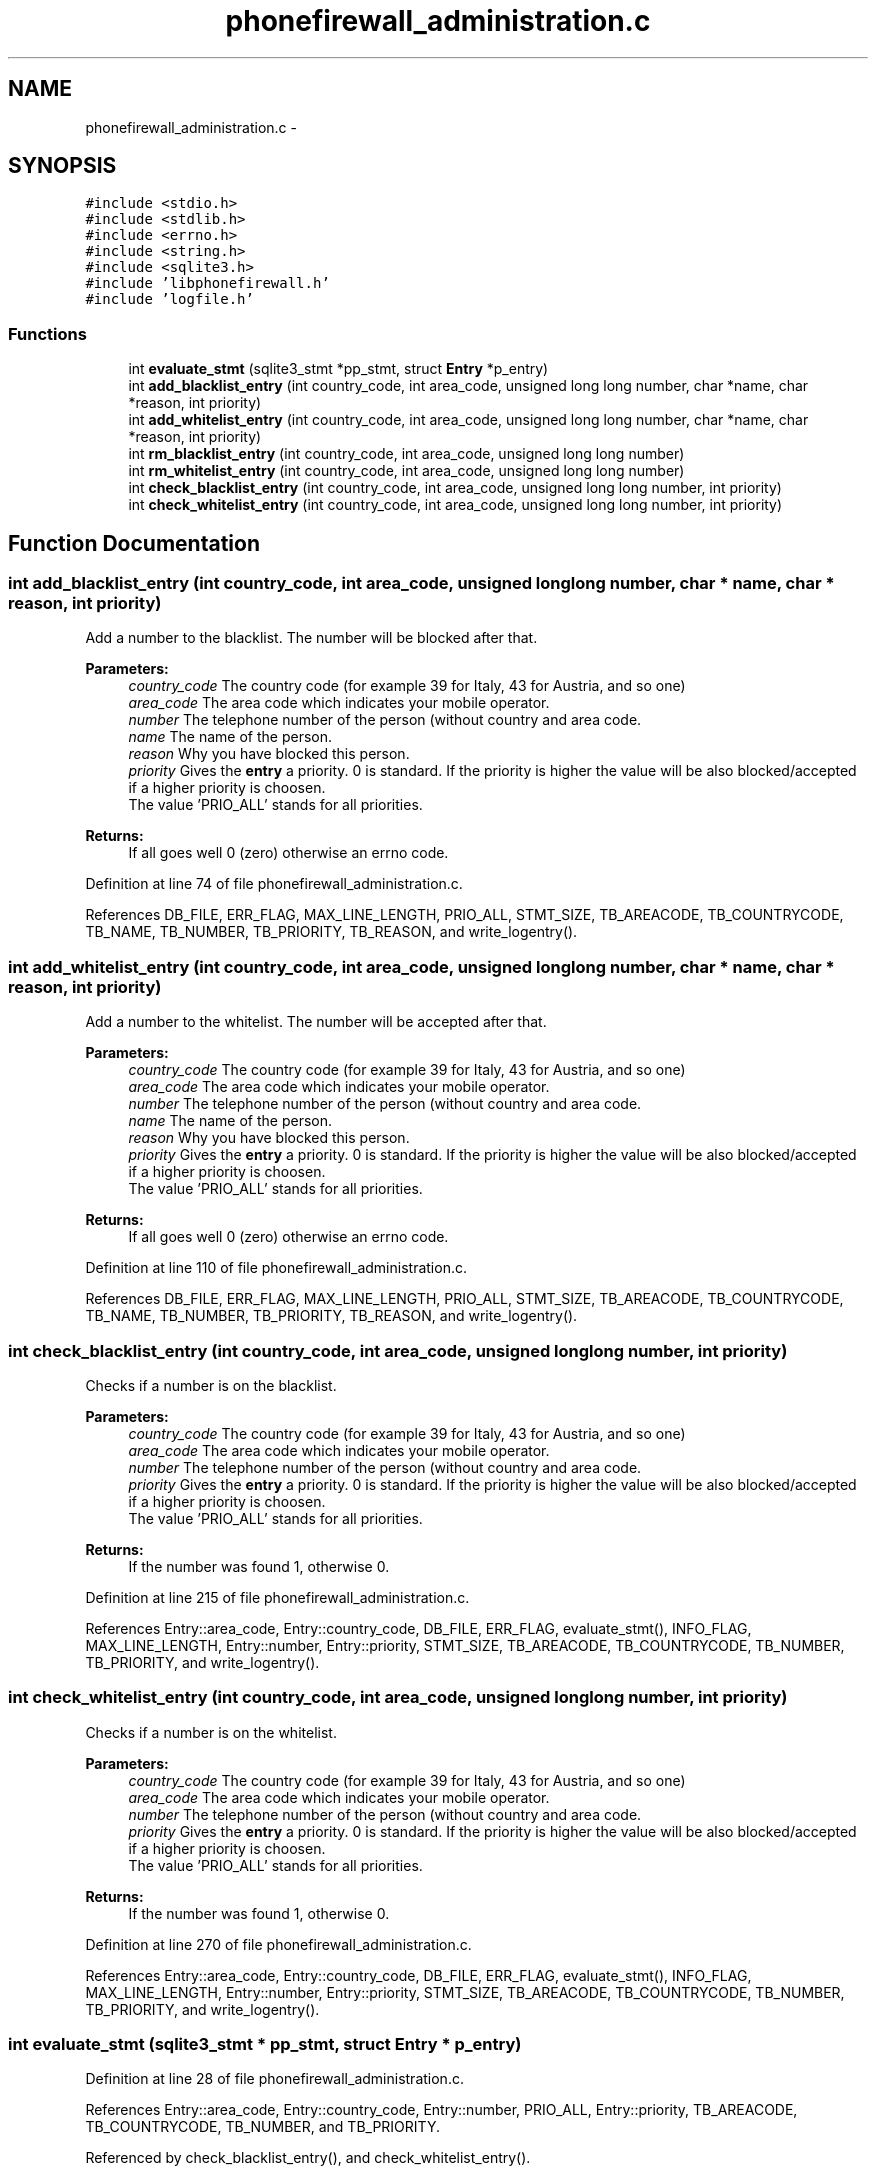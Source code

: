 .TH "phonefirewall_administration.c" 3 "8 Jun 2008" "Version v0.01" "Phone Firewall" \" -*- nroff -*-
.ad l
.nh
.SH NAME
phonefirewall_administration.c \- 
.SH SYNOPSIS
.br
.PP
\fC#include <stdio.h>\fP
.br
\fC#include <stdlib.h>\fP
.br
\fC#include <errno.h>\fP
.br
\fC#include <string.h>\fP
.br
\fC#include <sqlite3.h>\fP
.br
\fC#include 'libphonefirewall.h'\fP
.br
\fC#include 'logfile.h'\fP
.br

.SS "Functions"

.in +1c
.ti -1c
.RI "int \fBevaluate_stmt\fP (sqlite3_stmt *pp_stmt, struct \fBEntry\fP *p_entry)"
.br
.ti -1c
.RI "int \fBadd_blacklist_entry\fP (int country_code, int area_code, unsigned long long number, char *name, char *reason, int priority)"
.br
.ti -1c
.RI "int \fBadd_whitelist_entry\fP (int country_code, int area_code, unsigned long long number, char *name, char *reason, int priority)"
.br
.ti -1c
.RI "int \fBrm_blacklist_entry\fP (int country_code, int area_code, unsigned long long number)"
.br
.ti -1c
.RI "int \fBrm_whitelist_entry\fP (int country_code, int area_code, unsigned long long number)"
.br
.ti -1c
.RI "int \fBcheck_blacklist_entry\fP (int country_code, int area_code, unsigned long long number, int priority)"
.br
.ti -1c
.RI "int \fBcheck_whitelist_entry\fP (int country_code, int area_code, unsigned long long number, int priority)"
.br
.in -1c
.SH "Function Documentation"
.PP 
.SS "int add_blacklist_entry (int country_code, int area_code, unsigned long long number, char * name, char * reason, int priority)"
.PP
Add a number to the blacklist. The number will be blocked after that.
.PP
\fBParameters:\fP
.RS 4
\fIcountry_code\fP The country code (for example 39 for Italy, 43 for Austria, and so one) 
.br
\fIarea_code\fP The area code which indicates your mobile operator. 
.br
\fInumber\fP The telephone number of the person (without country and area code. 
.br
\fIname\fP The name of the person. 
.br
\fIreason\fP Why you have blocked this person. 
.br
\fIpriority\fP Gives the \fBentry\fP a priority. 0 is standard. If the priority is higher the value will be also blocked/accepted if a higher priority is choosen. 
.br
 The value 'PRIO_ALL' stands for all priorities.
.RE
.PP
\fBReturns:\fP
.RS 4
If all goes well 0 (zero) otherwise an errno code. 
.RE
.PP

.PP
Definition at line 74 of file phonefirewall_administration.c.
.PP
References DB_FILE, ERR_FLAG, MAX_LINE_LENGTH, PRIO_ALL, STMT_SIZE, TB_AREACODE, TB_COUNTRYCODE, TB_NAME, TB_NUMBER, TB_PRIORITY, TB_REASON, and write_logentry().
.SS "int add_whitelist_entry (int country_code, int area_code, unsigned long long number, char * name, char * reason, int priority)"
.PP
Add a number to the whitelist. The number will be accepted after that.
.PP
\fBParameters:\fP
.RS 4
\fIcountry_code\fP The country code (for example 39 for Italy, 43 for Austria, and so one) 
.br
\fIarea_code\fP The area code which indicates your mobile operator. 
.br
\fInumber\fP The telephone number of the person (without country and area code. 
.br
\fIname\fP The name of the person. 
.br
\fIreason\fP Why you have blocked this person. 
.br
\fIpriority\fP Gives the \fBentry\fP a priority. 0 is standard. If the priority is higher the value will be also blocked/accepted if a higher priority is choosen.
.br
 The value 'PRIO_ALL' stands for all priorities.
.RE
.PP
\fBReturns:\fP
.RS 4
If all goes well 0 (zero) otherwise an errno code. 
.RE
.PP

.PP
Definition at line 110 of file phonefirewall_administration.c.
.PP
References DB_FILE, ERR_FLAG, MAX_LINE_LENGTH, PRIO_ALL, STMT_SIZE, TB_AREACODE, TB_COUNTRYCODE, TB_NAME, TB_NUMBER, TB_PRIORITY, TB_REASON, and write_logentry().
.SS "int check_blacklist_entry (int country_code, int area_code, unsigned long long number, int priority)"
.PP
Checks if a number is on the blacklist.
.PP
\fBParameters:\fP
.RS 4
\fIcountry_code\fP The country code (for example 39 for Italy, 43 for Austria, and so one) 
.br
\fIarea_code\fP The area code which indicates your mobile operator. 
.br
\fInumber\fP The telephone number of the person (without country and area code. 
.br
\fIpriority\fP Gives the \fBentry\fP a priority. 0 is standard. If the priority is higher the value will be also blocked/accepted if a higher priority is choosen.
.br
 The value 'PRIO_ALL' stands for all priorities.
.RE
.PP
\fBReturns:\fP
.RS 4
If the number was found 1, otherwise 0. 
.RE
.PP

.PP
Definition at line 215 of file phonefirewall_administration.c.
.PP
References Entry::area_code, Entry::country_code, DB_FILE, ERR_FLAG, evaluate_stmt(), INFO_FLAG, MAX_LINE_LENGTH, Entry::number, Entry::priority, STMT_SIZE, TB_AREACODE, TB_COUNTRYCODE, TB_NUMBER, TB_PRIORITY, and write_logentry().
.SS "int check_whitelist_entry (int country_code, int area_code, unsigned long long number, int priority)"
.PP
Checks if a number is on the whitelist.
.PP
\fBParameters:\fP
.RS 4
\fIcountry_code\fP The country code (for example 39 for Italy, 43 for Austria, and so one) 
.br
\fIarea_code\fP The area code which indicates your mobile operator. 
.br
\fInumber\fP The telephone number of the person (without country and area code. 
.br
\fIpriority\fP Gives the \fBentry\fP a priority. 0 is standard. If the priority is higher the value will be also blocked/accepted if a higher priority is choosen.
.br
 The value 'PRIO_ALL' stands for all priorities.
.RE
.PP
\fBReturns:\fP
.RS 4
If the number was found 1, otherwise 0. 
.RE
.PP

.PP
Definition at line 270 of file phonefirewall_administration.c.
.PP
References Entry::area_code, Entry::country_code, DB_FILE, ERR_FLAG, evaluate_stmt(), INFO_FLAG, MAX_LINE_LENGTH, Entry::number, Entry::priority, STMT_SIZE, TB_AREACODE, TB_COUNTRYCODE, TB_NUMBER, TB_PRIORITY, and write_logentry().
.SS "int evaluate_stmt (sqlite3_stmt * pp_stmt, struct \fBEntry\fP * p_entry)"
.PP
Definition at line 28 of file phonefirewall_administration.c.
.PP
References Entry::area_code, Entry::country_code, Entry::number, PRIO_ALL, Entry::priority, TB_AREACODE, TB_COUNTRYCODE, TB_NUMBER, and TB_PRIORITY.
.PP
Referenced by check_blacklist_entry(), and check_whitelist_entry().
.SS "int rm_blacklist_entry (int country_code, int area_code, unsigned long long number)"
.PP
Removes a blocked number from the blacklist.
.PP
\fBParameters:\fP
.RS 4
\fInumber\fP The number which will be deleted.
.RE
.PP
\fBReturns:\fP
.RS 4
If all goes right 0, otherwise an error code. 
.RE
.PP

.PP
Definition at line 146 of file phonefirewall_administration.c.
.PP
References DB_FILE, ERR_FLAG, MAX_LINE_LENGTH, STMT_SIZE, TB_AREACODE, TB_COUNTRYCODE, TB_NUMBER, and write_logentry().
.SS "int rm_whitelist_entry (int country_code, int area_code, unsigned long long number)"
.PP
Removes a accepted number from the whitelist.
.PP
\fBParameters:\fP
.RS 4
\fInumber\fP The number which will be deleted.
.RE
.PP
\fBReturns:\fP
.RS 4
If all goes right 0, otherwise an error code. 
.RE
.PP

.PP
Definition at line 180 of file phonefirewall_administration.c.
.PP
References DB_FILE, ERR_FLAG, MAX_LINE_LENGTH, STMT_SIZE, TB_AREACODE, TB_COUNTRYCODE, TB_NUMBER, and write_logentry().
.SH "Author"
.PP 
Generated automatically by Doxygen for Phone Firewall from the source code.
